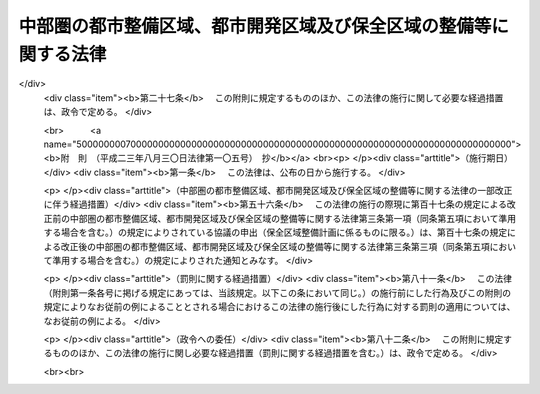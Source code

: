 .. _S42HO102:

==================================================================
中部圏の都市整備区域、都市開発区域及び保全区域の整備等に関する法律
==================================================================

.. raw:: html
    
    
    <b>中部圏の都市整備区域、都市開発区域及び保全区域の整備等に関する法律<br>
    （昭和四十二年七月三十一日法律第百二号）</b><br><br><div align="right">最終改正：平成二三年八月三〇日法律第一〇五号</div><br><p>
    </p><div class="arttitle"><a name="1000000000000000000000000000000000000000000000000100000000000000000000000000000">（目的）</a>
    </div><div class="item"><b>第一条</b>
    <a name="1000000000000000000000000000000000000000000000000100000000001000000000000000000"></a>
    　この法律は、中部圏の都市整備区域及び都市開発区域の整備及び開発並びに保全区域の整備に関し必要な事項を定め、もつて中部圏開発整備法（昭和四十一年法律第百二号。以下「法」という。）第一条に規定する目的の達成に寄与することを目的とする。
    </div>
    
    <p>
    </p><div class="arttitle"><a name="1000000000000000000000000000000000000000000000000200000000000000000000000000000">（定義）</a>
    </div><div class="item"><b>第二条</b>
    <a name="1000000000000000000000000000000000000000000000000200000000001000000000000000000"></a>
    　この法律で「都市整備区域」とは、法第十三条第一項の規定により指定された区域をいう。
    </div>
    <div class="item"><b><a name="1000000000000000000000000000000000000000000000000200000000002000000000000000000">２</a>
    </b>
    　この法律で「都市開発区域」とは、法第十四条第一項の規定により指定された区域をいう。
    </div>
    <div class="item"><b><a name="1000000000000000000000000000000000000000000000000200000000003000000000000000000">３</a>
    </b>
    　この法律で「保全区域」とは、法第十六条第一項の規定により指定された区域をいう。
    </div>
    
    <p>
    </p><div class="arttitle"><a name="1000000000000000000000000000000000000000000000000300000000000000000000000000000">（都市整備区域建設計画等の作成等）</a>
    </div><div class="item"><b>第三条</b>
    <a name="1000000000000000000000000000000000000000000000000300000000001000000000000000000"></a>
    　都市整備区域、都市開発区域又は保全区域の指定があつたときは、関係県知事は、法第二条第二項に規定する中部圏開発整備計画に基づき、関係市町村長と協議し、中部圏開発整備地方協議会の意見を聴いて、当該都市整備区域に係る都市整備区域建設計画、当該都市開発区域に係る都市開発区域建設計画又は当該保全区域に係る保全区域整備計画を作成することができる。都市整備区域建設計画、都市開発区域建設計画又は保全区域整備計画を変更しようとするときも、同様とする。この場合において、関係県知事は、都市整備区域建設計画又は都市開発区域建設計画にあつては、あらかじめ、国土交通大臣に協議してその同意を得なければならない。
    </div>
    <div class="item"><b><a name="1000000000000000000000000000000000000000000000000300000000002000000000000000000">２</a>
    </b>
    　国土交通大臣は、前項の協議に際しては、国土審議会の意見を聴くとともに、関係行政機関の長に協議しなければならない。
    </div>
    <div class="item"><b><a name="1000000000000000000000000000000000000000000000000300000000003000000000000000000">３</a>
    </b>
    　関係県知事は、都市整備区域建設計画、都市開発区域建設計画又は保全区域整備計画を作成したときは、これを公表するよう努めるとともに、保全区域整備計画にあつては、国土交通大臣に通知しなければならない。
    </div>
    <div class="item"><b><a name="1000000000000000000000000000000000000000000000000300000000004000000000000000000">４</a>
    </b>
    　国土交通大臣は、第一項の同意をし、又は前項の通知を受けたときは、これを関係行政機関の長に送付しなければならない。
    </div>
    <div class="item"><b><a name="1000000000000000000000000000000000000000000000000300000000005000000000000000000">５</a>
    </b>
    　前各項の規定は、都市整備区域建設計画、都市開発区域建設計画又は保全区域整備計画の変更について準用する。
    </div>
    
    <p>
    </p><div class="arttitle"><a name="1000000000000000000000000000000000000000000000000400000000000000000000000000000">（都市整備区域建設計画等の内容）</a>
    </div><div class="item"><b>第四条</b>
    <a name="1000000000000000000000000000000000000000000000000400000000001000000000000000000"></a>
    　都市整備区域建設計画又は都市開発区域建設計画には、次に掲げる事項を定めるものとする。
    <div class="number"><b><a name="1000000000000000000000000000000000000000000000000400000000001000000001000000000">一</a>
    </b>
    　次に掲げる施設の整備に関する事項<div class="para1"><b>イ</b>　道路、鉄道、港湾、空港等の交通施設及び通信施設</div>
    <div class="para1"><b>ロ</b>　住宅用地、工場用地等の宅地</div>
    <div class="para1"><b>ハ</b>　公園、緑地等の空地</div>
    <div class="para1"><b>ニ</b>　河川、水路及び海岸</div>
    <div class="para1"><b>ホ</b>　住宅等の建築物</div>
    <div class="para1"><b>ヘ</b>　水道、工業用水道、下水道、汚物処理施設等の供給施設及び処理施設</div>
    <div class="para1"><b>ト</b>　公害の発生の防止に関する施設</div>
    <div class="para1"><b>チ</b>　学校等の教育文化施設</div>
    <div class="para1"><b>リ</b>　流通業務市街地における流通業務施設</div>
    <div class="para1"><b>ヌ</b>　その他政令で定める主要な施設</div>
    
    </div>
    <div class="number"><b><a name="1000000000000000000000000000000000000000000000000400000000001000000002000000000">二</a>
    </b>
    　都市整備区域又は都市開発区域の整備及び開発に関連して交通通信体系又は水の供給体系を広域的に整備する必要がある場合における当該都市整備区域又は都市開発区域の区域外にわたる前号イ、ニ及びヘに掲げる施設の整備に関する事項
    </div>
    </div>
    <div class="item"><b><a name="1000000000000000000000000000000000000000000000000400000000002000000000000000000">２</a>
    </b>
    　前項各号に掲げるもののほか、都市整備区域建設計画又は都市開発区域建設計画には、次に掲げる事項を定めるよう努めるものとする。
    <div class="number"><b><a name="1000000000000000000000000000000000000000000000000400000000002000000001000000000">一</a>
    </b>
    　都市整備区域又は都市開発区域の整備及び開発の基本構想
    </div>
    <div class="number"><b><a name="1000000000000000000000000000000000000000000000000400000000002000000002000000000">二</a>
    </b>
    　人口の規模及び労働力の需給に関する事項
    </div>
    <div class="number"><b><a name="1000000000000000000000000000000000000000000000000400000000002000000003000000000">三</a>
    </b>
    　産業の業種、規模等に関する事項
    </div>
    <div class="number"><b><a name="1000000000000000000000000000000000000000000000000400000000002000000004000000000">四</a>
    </b>
    　土地の利用に関する事項
    </div>
    </div>
    
    <p>
    </p><div class="item"><b><a name="1000000000000000000000000000000000000000000000000500000000000000000000000000000">第五条</a>
    </b>
    <a name="1000000000000000000000000000000000000000000000000500000000001000000000000000000"></a>
    　保全区域整備計画には、観光資源の保全若しくは開発、緑地の保全又は文化財の保存に関連して必要とされる道路、公園その他の政令で定める施設の整備に関する事項を定めるものとする。
    </div>
    <div class="item"><b><a name="1000000000000000000000000000000000000000000000000500000000002000000000000000000">２</a>
    </b>
    　前項に規定するもののほか、保全区域整備計画には、次に掲げる事項を定めるよう努めるものとする。
    <div class="number"><b><a name="1000000000000000000000000000000000000000000000000500000000002000000001000000000">一</a>
    </b>
    　保全区域の整備の基本構想
    </div>
    <div class="number"><b><a name="1000000000000000000000000000000000000000000000000500000000002000000002000000000">二</a>
    </b>
    　土地の利用に関する事項
    </div>
    </div>
    
    <p>
    </p><div class="arttitle"><a name="1000000000000000000000000000000000000000000000000600000000000000000000000000000">（都市整備区域等の都市計画）</a>
    </div><div class="item"><b>第六条</b>
    <a name="1000000000000000000000000000000000000000000000000600000000001000000000000000000"></a>
    　都市計画法（昭和四十三年法律第百号）第五条第三項又は第四項後段の規定にかかわらず、都市整備区域又は都市開発区域による都市計画区域の指定に関しては、関係市町村の意見はきくことを要しない。
    </div>
    <div class="item"><b><a name="1000000000000000000000000000000000000000000000000600000000002000000000000000000">２</a>
    </b>
    　国土交通大臣、県又は市町村は、都市計画法の規定による都市計画を定めようとするときは、都市整備区域建設計画又は都市開発区域建設計画を尊重するものとする。
    </div>
    
    <p>
    </p><div class="arttitle"><a name="1000000000000000000000000000000000000000000000000700000000000000000000000000000">（施設の整備等）</a>
    </div><div class="item"><b>第七条</b>
    <a name="1000000000000000000000000000000000000000000000000700000000001000000000000000000"></a>
    　国及び地方公共団体（港務局を含む。）は、都市整備区域建設計画、都市開発区域建設計画及び保全区域整備計画を達成するため必要な施設の整備の促進及び資金のあつせんに努めるものとする。
    </div>
    
    <p>
    </p><div class="arttitle"><a name="1000000000000000000000000000000000000000000000000800000000000000000000000000000">（地方税の不均一課税に伴う措置）</a>
    </div><div class="item"><b>第八条</b>
    <a name="1000000000000000000000000000000000000000000000000800000000001000000000000000000"></a>
    　低開発地域工業開発促進法（昭和三十六年法律第二百十六号）第五条の規定が適用される場合を除き、地方税法（昭和二十五年法律第二百二十六号）第六条第二項の規定により、政令で定める地方公共団体が、都市開発区域内において製造の事業の用に供する設備を新設し、又は増設した者について、その事業に係る工場用の建物若しくはその敷地である土地の取得に対する不動産取得税又はその事業に係る機械及び装置若しくはその事業に係る工場用の建物若しくはその敷地である土地に対する固定資産税に係る不均一の課税をした場合において、これらの措置が政令で定める場合に該当するものと認められるときは、地方交付税法（昭和二十五年法律第二百十一号）第十四条の規定による当該地方公共団体の各年度における基準財政収入額は、同条の規定にかかわらず、当該地方公共団体の当該各年度分の減収額（固定資産税に関するこれらの措置による減収額にあつては、これらの措置がなされた最初の年度以降三箇年度におけるものに限る。）のうち総務省令で定めるところにより算定した額を同条の規定による当該地方公共団体の当該各年度（これらの措置が総務省令で定める日以後において行なわれたときは、当該減収額について当該各年度の翌年度）における基準財政収入額となるべき額から控除した額とする。
    </div>
    
    <p>
    </p><div class="arttitle"><a name="1000000000000000000000000000000000000000000000000900000000000000000000000000000">（国有財産の売払代金等の特約）</a>
    </div><div class="item"><b>第九条</b>
    <a name="1000000000000000000000000000000000000000000000000900000000001000000000000000000"></a>
    　各省各庁の長（国有財産法（昭和二十三年法律第七十三号）第四条第二項に規定する各省各庁の長をいう。以下この条において同じ。）は、都市整備区域内又は都市開発区域内において政令で定める製造業（物品の加工修理業を含む。）、運送業、倉庫業その他の事業を営む者に対し、その事業に必要な工場、事業場又は政令で定めるその他の施設の用に供するため普通財産である国有財産を譲渡する場合において、当該都市整備区域に係る都市整備区域建設計画又は当該都市開発区域に係る都市開発区域建設計画に照らして適当であると認められるときは、その売払代金又は交換差金について、確実な担保を徴し、かつ、利息を附して、十年以内の延納の特約をすることができる。
    </div>
    <div class="item"><b><a name="1000000000000000000000000000000000000000000000000900000000002000000000000000000">２</a>
    </b>
    　各省各庁の長は、前項の規定により延納の特約をしようとするときは、延納期限、担保及び利率について、財務大臣に協議しなければならない。
    </div>
    <div class="item"><b><a name="1000000000000000000000000000000000000000000000000900000000003000000000000000000">３</a>
    </b>
    　各省各庁の長は、第一項の規定により延納の特約をした場合において、当該財産の譲渡を受けた者のする管理が適当でないと認めるときは、ただちにその特約を解除しなければならない。
    </div>
    
    
    <br><a name="5000000000000000000000000000000000000000000000000000000000000000000000000000000"></a>
    　　　<a name="5000000001000000000000000000000000000000000000000000000000000000000000000000000"><b>附　則　抄</b></a>
    <br><p></p><div class="arttitle">（施行期日）</div>
    <div class="item"><b>１</b>
    　この法律は、公布の日から施行する。
    </div>
    
    <br>　　　<a name="5000000002000000000000000000000000000000000000000000000000000000000000000000000"><b>附　則　（昭和四三年六月一五日法律第一〇一号）　抄</b></a>
    <br><p>
    　この法律（第一条を除く。）は、新法の施行の日から施行する。
    
    
    <br>　　　<a name="5000000003000000000000000000000000000000000000000000000000000000000000000000000"><b>附　則　（昭和五三年五月二三日法律第五五号）　抄</b></a>
    <br></p><p></p><div class="arttitle">（施行期日等）</div>
    <div class="item"><b>１</b>
    　この法律は、公布の日から施行する。ただし、次の各号に掲げる規定は、当該各号に定める日から施行する。
    <div class="number"><b>一</b>
    　第四十九条中精神衛生法第十六条の三第三項及び第四項の改正規定並びに第五十九条中森林法第七十条の改正規定　公布の日から起算して六月を経過した日
    </div>
    <div class="number"><b>二</b>
    　第一条（台風常襲地帯対策審議会に係る部分を除く。）及び第六条から第九条までの規定、第十条中奄美群島振興開発特別措置法第七条第一項の改正規定並びに第十一条、第十二条及び第十四条から第三十二条までの規定　昭和五十四年三月三十一日までの間において　政令で定める日
    </div>
    </div>
    
    <br>　　　<a name="5000000004000000000000000000000000000000000000000000000000000000000000000000000"><b>附　則　（平成一一年七月一六日法律第八七号）　抄</b></a>
    <br><p>
    </p><div class="arttitle">（施行期日）</div>
    <div class="item"><b>第一条</b>
    　この法律は、平成十二年四月一日から施行する。ただし、次の各号に掲げる規定は、当該各号に定める日から施行する。
    <div class="number"><b>一</b>
    　第一条中地方自治法第二百五十条の次に五条、節名並びに二款及び款名を加える改正規定（同法第二百五十条の九第一項に係る部分（両議院の同意を得ることに係る部分に限る。）に限る。）、第四十条中自然公園法附則第九項及び第十項の改正規定（同法附則第十項に係る部分に限る。）、第二百四十四条の規定（農業改良助長法第十四条の三の改正規定に係る部分を除く。）並びに第四百七十二条の規定（市町村の合併の特例に関する法律第六条、第八条及び第十七条の改正規定に係る部分を除く。）並びに附則第七条、第十条、第十二条、第五十九条ただし書、第六十条第四項及び第五項、第七十三条、第七十七条、第百五十七条第四項から第六項まで、第百六十条、第百六十三条、第百六十四条並びに第二百二条の規定　公布の日
    </div>
    </div>
    
    <p>
    </p><div class="arttitle">（中部圏の都市整備区域、都市開発区域及び保全区域の整備等に関する法律の一部改正に伴う経過措置）</div>
    <div class="item"><b>第三十七条</b>
    　施行日前に第七十七条の規定による改正前の中部圏の都市整備区域、都市開発区域及び保全区域の整備等に関する法律（以下この条において「旧中部圏都市整備区域等整備法」という。）第三条第一項の規定によりされた都市整備区域建設計画若しくは都市開発区域建設計画の承認又はこの法律の施行の際現に同項の規定によりされている都市整備区域建設計画若しくは都市開発区域建設計画の承認の申請は、それぞれ第七十七条の規定による改正後の中部圏の都市整備区域、都市開発区域及び保全区域の整備等に関する法律（以下この条において「新中部圏都市整備区域等整備法」という。）第三条第一項の規定（同条第五項において準用する場合を含む。）によりされた同意又は協議の申出とみなす。
    </div>
    <div class="item"><b>２</b>
    　施行日前に旧中部圏都市整備区域等整備法第三条第一項の規定による承認を受けた保全区域整備計画は、新中部圏都市整備区域等整備法第三条第一項（同条第五項において準用する場合を含む。）の規定による協議を行った保全区域整備計画とみなす。
    </div>
    <div class="item"><b>３</b>
    　この法律の施行の際現に旧中部圏都市整備区域等整備法第三条第一項の規定によりされている保全区域整備計画の承認の申請は、新中部圏都市整備区域等整備法第三条第一項（同条第五項において準用する場合を含む。）の規定によりされた協議の申出とみなす。
    </div>
    
    <p>
    </p><div class="arttitle">（国等の事務）</div>
    <div class="item"><b>第百五十九条</b>
    　この法律による改正前のそれぞれの法律に規定するもののほか、この法律の施行前において、地方公共団体の機関が法律又はこれに基づく政令により管理し又は執行する国、他の地方公共団体その他公共団体の事務（附則第百六十一条において「国等の事務」という。）は、この法律の施行後は、地方公共団体が法律又はこれに基づく政令により当該地方公共団体の事務として処理するものとする。
    </div>
    
    <p>
    </p><div class="arttitle">（処分、申請等に関する経過措置）</div>
    <div class="item"><b>第百六十条</b>
    　この法律（附則第一条各号に掲げる規定については、当該各規定。以下この条及び附則第百六十三条において同じ。）の施行前に改正前のそれぞれの法律の規定によりされた許可等の処分その他の行為（以下この条において「処分等の行為」という。）又はこの法律の施行の際現に改正前のそれぞれの法律の規定によりされている許可等の申請その他の行為（以下この条において「申請等の行為」という。）で、この法律の施行の日においてこれらの行為に係る行政事務を行うべき者が異なることとなるものは、附則第二条から前条までの規定又は改正後のそれぞれの法律（これに基づく命令を含む。）の経過措置に関する規定に定めるものを除き、この法律の施行の日以後における改正後のそれぞれの法律の適用については、改正後のそれぞれの法律の相当規定によりされた処分等の行為又は申請等の行為とみなす。
    </div>
    <div class="item"><b>２</b>
    　この法律の施行前に改正前のそれぞれの法律の規定により国又は地方公共団体の機関に対し報告、届出、提出その他の手続をしなければならない事項で、この法律の施行の日前にその手続がされていないものについては、この法律及びこれに基づく政令に別段の定めがあるもののほか、これを、改正後のそれぞれの法律の相当規定により国又は地方公共団体の相当の機関に対して報告、届出、提出その他の手続をしなければならない事項についてその手続がされていないものとみなして、この法律による改正後のそれぞれの法律の規定を適用する。
    </div>
    
    <p>
    </p><div class="arttitle">（不服申立てに関する経過措置）</div>
    <div class="item"><b>第百六十一条</b>
    　施行日前にされた国等の事務に係る処分であって、当該処分をした行政庁（以下この条において「処分庁」という。）に施行日前に行政不服審査法に規定する上級行政庁（以下この条において「上級行政庁」という。）があったものについての同法による不服申立てについては、施行日以後においても、当該処分庁に引き続き上級行政庁があるものとみなして、行政不服審査法の規定を適用する。この場合において、当該処分庁の上級行政庁とみなされる行政庁は、施行日前に当該処分庁の上級行政庁であった行政庁とする。
    </div>
    <div class="item"><b>２</b>
    　前項の場合において、上級行政庁とみなされる行政庁が地方公共団体の機関であるときは、当該機関が行政不服審査法の規定により処理することとされる事務は、新地方自治法第二条第九項第一号に規定する第一号法定受託事務とする。
    </div>
    
    <p>
    </p><div class="arttitle">（手数料に関する経過措置）</div>
    <div class="item"><b>第百六十二条</b>
    　施行日前においてこの法律による改正前のそれぞれの法律（これに基づく命令を含む。）の規定により納付すべきであった手数料については、この法律及びこれに基づく政令に別段の定めがあるもののほか、なお従前の例による。
    </div>
    
    <p>
    </p><div class="arttitle">（罰則に関する経過措置）</div>
    <div class="item"><b>第百六十三条</b>
    　この法律の施行前にした行為に対する罰則の適用については、なお従前の例による。
    </div>
    
    <p>
    </p><div class="arttitle">（その他の経過措置の政令への委任）</div>
    <div class="item"><b>第百六十四条</b>
    　この附則に規定するもののほか、この法律の施行に伴い必要な経過措置（罰則に関する経過措置を含む。）は、政令で定める。
    </div>
    <div class="item"><b>２</b>
    　附則第十八条、第五十一条及び第百八十四条の規定の適用に関して必要な事項は、政令で定める。
    </div>
    
    <p>
    </p><div class="arttitle">（検討）</div>
    <div class="item"><b>第二百五十条</b>
    　新地方自治法第二条第九項第一号に規定する第一号法定受託事務については、できる限り新たに設けることのないようにするとともに、新地方自治法別表第一に掲げるもの及び新地方自治法に基づく政令に示すものについては、地方分権を推進する観点から検討を加え、適宜、適切な見直しを行うものとする。
    </div>
    
    <p>
    </p><div class="item"><b>第二百五十一条</b>
    　政府は、地方公共団体が事務及び事業を自主的かつ自立的に執行できるよう、国と地方公共団体との役割分担に応じた地方税財源の充実確保の方途について、経済情勢の推移等を勘案しつつ検討し、その結果に基づいて必要な措置を講ずるものとする。
    </div>
    
    <p>
    </p><div class="item"><b>第二百五十二条</b>
    　政府は、医療保険制度、年金制度等の改革に伴い、社会保険の事務処理の体制、これに従事する職員の在り方等について、被保険者等の利便性の確保、事務処理の効率化等の視点に立って、検討し、必要があると認めるときは、その結果に基づいて所要の措置を講ずるものとする。
    </div>
    
    <br>　　　<a name="5000000005000000000000000000000000000000000000000000000000000000000000000000000"><b>附　則　（平成一一年一二月二二日法律第一六〇号）　抄</b></a>
    <br><p>
    </p><div class="arttitle">（施行期日）</div>
    <div class="item"><b>第一条</b>
    　この法律（第二条及び第三条を除く。）は、平成十三年一月六日から施行する。
    </div>
    
    <br>　　　<a name="5000000006000000000000000000000000000000000000000000000000000000000000000000000"><b>附　則　（平成一七年七月二九日法律第八九号）　抄</b></a>
    <br><p>
    </p><div class="arttitle">（施行期日等）</div>
    <div class="item"><b>第一条</b>
    　この法律は、公布の日から起算して六月を超えない範囲内において政令で定める日（以下「施行日」という。）から施行する。ただし、次項及び附則第二十七条の規定は、公布の日から施行する。
    </div>
    
    <p>
    </p><div class="arttitle">（政令への委任）</div>
    <div class="item"><b>第二十七条</b>
    　この附則に規定するもののほか、この法律の施行に関して必要な経過措置は、政令で定める。
    </div>
    
    <br>　　　<a name="5000000007000000000000000000000000000000000000000000000000000000000000000000000"><b>附　則　（平成二三年八月三〇日法律第一〇五号）　抄</b></a>
    <br><p>
    </p><div class="arttitle">（施行期日）</div>
    <div class="item"><b>第一条</b>
    　この法律は、公布の日から施行する。
    </div>
    
    <p>
    </p><div class="arttitle">（中部圏の都市整備区域、都市開発区域及び保全区域の整備等に関する法律の一部改正に伴う経過措置）</div>
    <div class="item"><b>第五十六条</b>
    　この法律の施行の際現に第百十七条の規定による改正前の中部圏の都市整備区域、都市開発区域及び保全区域の整備等に関する法律第三条第一項（同条第五項において準用する場合を含む。）の規定によりされている協議の申出（保全区域整備計画に係るものに限る。）は、第百十七条の規定による改正後の中部圏の都市整備区域、都市開発区域及び保全区域の整備等に関する法律第三条第三項（同条第五項において準用する場合を含む。）の規定によりされた通知とみなす。
    </div>
    
    <p>
    </p><div class="arttitle">（罰則に関する経過措置）</div>
    <div class="item"><b>第八十一条</b>
    　この法律（附則第一条各号に掲げる規定にあっては、当該規定。以下この条において同じ。）の施行前にした行為及びこの附則の規定によりなお従前の例によることとされる場合におけるこの法律の施行後にした行為に対する罰則の適用については、なお従前の例による。
    </div>
    
    <p>
    </p><div class="arttitle">（政令への委任）</div>
    <div class="item"><b>第八十二条</b>
    　この附則に規定するもののほか、この法律の施行に関し必要な経過措置（罰則に関する経過措置を含む。）は、政令で定める。
    </div>
    
    <br><br>